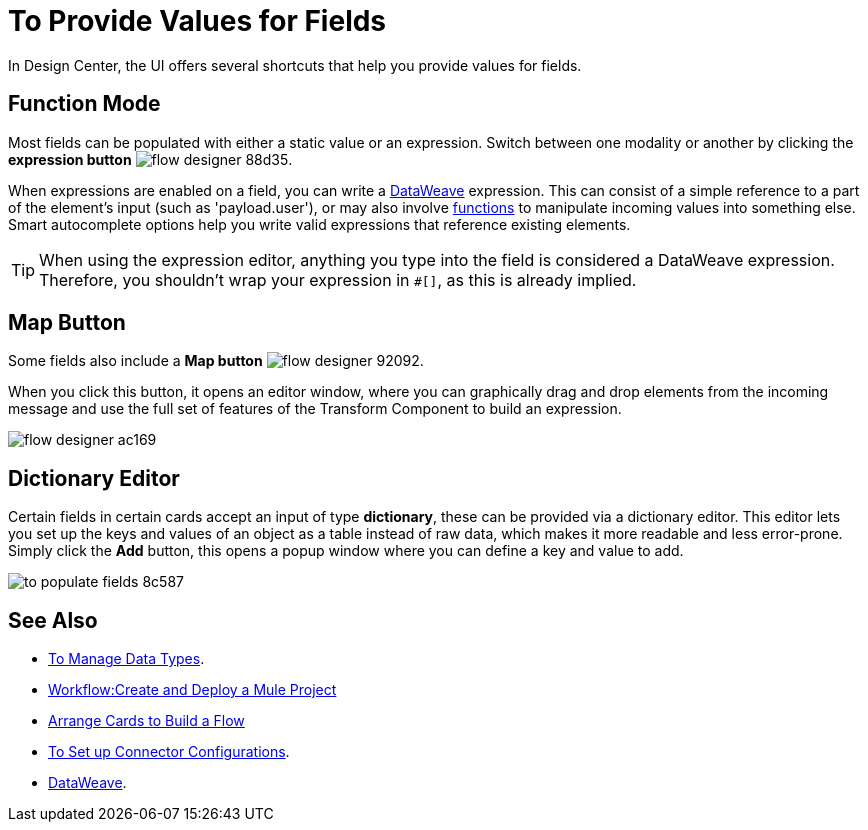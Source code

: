 = To Provide Values for Fields

In Design Center, the UI offers several shortcuts that help you provide values for fields.

== Function Mode

Most fields can be populated with either a static value or an expression. Switch between one modality or another by clicking the *expression button* image:flow-designer-88d35.png[].

When expressions are enabled on a field, you can write a link:/mule-user-guide/v/4.0/dataweave[DataWeave] expression. This can consist of a simple reference to a part of the element's input (such as 'payload.user'), or may also involve link:/mule-user-guide/v/4.0/dataweave-core-functions[functions] to manipulate incoming values into something else. Smart autocomplete options help you write valid expressions that reference existing elements.


[TIP]
When using the expression editor, anything you type into the field is considered a DataWeave expression. Therefore, you shouldn't wrap your expression in `#[]`, as this is already implied.

== Map Button

Some fields also include a *Map button* image:flow-designer-92092.png[].

When you click this button, it opens an editor window, where you can graphically drag and drop elements from the incoming message and use the full set of features of the Transform Component to build an expression.

image:flow-designer-ac169.png[]

== Dictionary Editor

Certain fields in certain cards accept an input of type *dictionary*, these can be provided via a dictionary editor. This editor lets you set up the keys and values of an object as a table instead of raw data, which makes it more readable and less error-prone. Simply click the *Add* button, this opens a popup window where you can define a key and value to add.

image:to-populate-fields-8c587.png[]


== See Also

* link:design-center/v/1.0/to-manage-data-types[To Manage Data Types].
* link:/design-center/v/1.0/workflow-create-and-run-a-mule-project[Workflow:Create and Deploy a Mule Project]

* link:/design-center/v/1.0/arrange-cards-flow-design-center[Arrange Cards to Build a Flow]

* link:design-center/v/1.0/to-set-up-connector-configurations[To Set up Connector Configurations].

* link:/mule-user-guide/v/4.0/dataweave[DataWeave].
